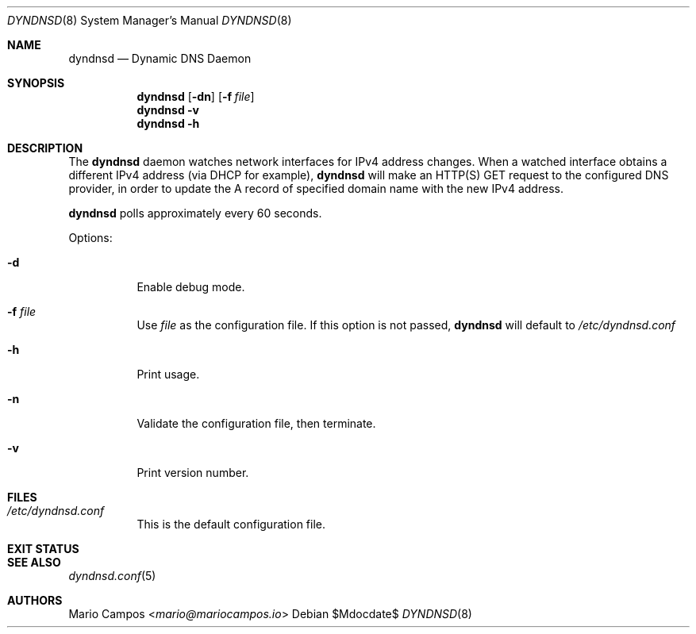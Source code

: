 .Dd $Mdocdate$
.Dt DYNDNSD 8
.Os
.Sh NAME
.Nm dyndnsd
.Nd Dynamic DNS Daemon
.Sh SYNOPSIS
.Nm 
.Op Fl dn
.Op Fl f Ar file
.Nm 
.Fl v
.Nm
.Fl h
.Sh DESCRIPTION
The
.Nm
daemon watches network interfaces for IPv4 address changes. When a watched interface obtains a different IPv4 address (via DHCP for example),
.Nm
will make an HTTP(S) GET request to the configured DNS provider, in order to update the A record of specified domain name with the new IPv4 address.

.Nm
polls approximately every 60 seconds.

Options:
.Bl -tag -width Ds
.It Fl d
Enable debug mode.
.It Fl f Ar file
Use
.Em file
as the configuration file. If this option is not passed,
.Nm
will default to
.Pa /etc/dyndnsd.conf
.It Fl h
Print usage.
.It Fl n
Validate the configuration file, then terminate.
.It Fl v
Print version number.
.El
.Sh FILES
.Bl -tag
.It Pa /etc/dyndnsd.conf
This is the default configuration file.
.El
.Sh EXIT STATUS
.Ex
.Sh SEE ALSO
.Xr dyndnsd.conf 5
.Sh AUTHORS
.An Mario Campos Aq Mt mario@mariocampos.io
